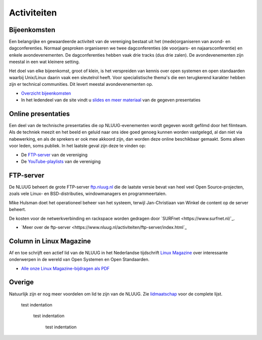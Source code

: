 .. slug: activiteiten
.. date: 2023-05-05 00:00:00 UTC
.. tags:
.. link:
.. description: NLUUG activiteiten
.. title: Activiteiten

************
Activiteiten
************

Bijeenkomsten
=============

Een belangrijke en gewaardeerde activiteit van de vereniging bestaat uit het (mede)organiseren van avond- en dagconferenties. Normaal gesproken organiseren we twee dagconferenties (de voorjaars- en najaarsconferentie) en enkele avondevenementen. De dagconferenties hebben vaak drie tracks (dus drie zalen). De avondevenementen zijn meestal in een wat kleinere setting.

Het doel van elke bijeenkomst, groot of klein, is het verspreiden van kennis over open systemen en open standaarden waarbij Unix/Linux daarin vaak een sleutelrol heeft. Voor specialistische thema's die een terugkerend karakter hebben zijn er technical communities. Dit levert meestal avondevenementen op.

* `Overzicht bijeenkomsten <https://www.nluug.nl/activiteiten/events/index.html>`_
* In het ledendeel van de site vindt u `slides en meer materiaal <https://www.nluug.nl/leden/events/index.html>`_ van de gegeven presentaties

Online presentaties
===================

Een deel van de technische presentaties die op NLUUG-evenementen wordt gegeven wordt gefilmd door het filmteam. Als de techniek meezit en het beeld en geluid naar ons idee goed genoeg kunnen worden vastgelegd, al dan niet via nabewerking, en als de sprekers er ook mee akkoord zijn, dan worden deze online beschikbaar gemaakt. Soms alleen voor leden, soms publiek. In het laatste geval zijn deze te vinden op:

* De `FTP-server <https://ftp.nluug.nl/video/nluug>`_ van de vereniging
* De `YouTube-playlists <https://www.youtube.com/user/nluug/playlists>`_ van de vereniging

FTP-server
==========

De NLUUG beheert de grote FTP-server `ftp.nluug.nl <http://ftp.nluug.nl/>`_ die de laatste versie bevat van heel veel Open Source-projecten, zoals vele Linux- en BSD-distributies, windowmanagers en programmeertalen.

Mike Hulsman doet het operationeel beheer van het systeem, terwijl Jan-Christiaan van Winkel de content op de server beheert.

De kosten voor de netwerkverbinding en rackspace worden gedragen door `SURFnet <https://www.surfnet.nl/`_.

* `Meer over de ftp-server <https://www.nluug.nl/activiteiten/ftp-server/index.html`_

Column in Linux Magazine
========================

Af en toe schrijft een actief lid van de NLUUG in het Nederlandse tijdschrift `Linux Magazine <https://www.linuxmag.nl/>`_ over interessante onderwerpen in de wereld van Open Systemen en Open Standaarden.

* `Alle onze Linux Magazine-bijdragen als PDF <https://www.nluug.nl/activiteiten/lm/index.html>`_

Overige
=======

Natuurlijk zijn er nog meer voordelen om lid te zijn van de NLUUG. Zie `lidmaatschap <https://www.nluug.nl/lidmaatschap/index.html>`_ voor de complete lijst.

   test indentation

      test indentation

         test indentation